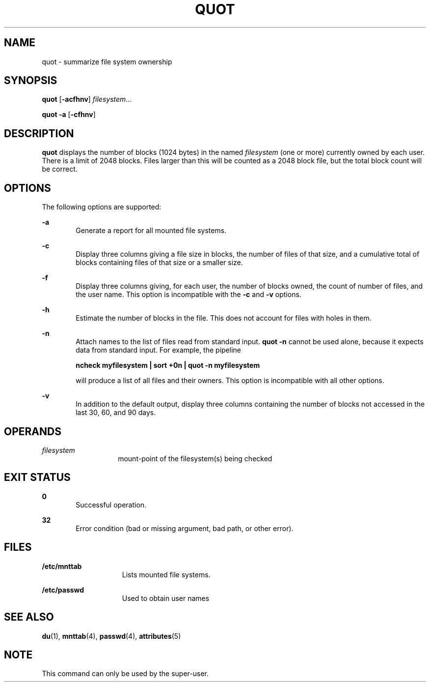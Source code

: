 '\" te
.\" Copyright (c) 2001, Sun Microsystems, Inc.  All Rights Reserved
.\" Copyright 1989 AT&T
.\" The contents of this file are subject to the terms of the Common Development and Distribution License (the "License").  You may not use this file except in compliance with the License.
.\" You can obtain a copy of the license at usr/src/OPENSOLARIS.LICENSE or http://www.opensolaris.org/os/licensing.  See the License for the specific language governing permissions and limitations under the License.
.\" When distributing Covered Code, include this CDDL HEADER in each file and include the License file at usr/src/OPENSOLARIS.LICENSE.  If applicable, add the following below this CDDL HEADER, with the fields enclosed by brackets "[]" replaced with your own identifying information: Portions Copyright [yyyy] [name of copyright owner]
.TH QUOT 8 "May 30, 2001"
.SH NAME
quot \- summarize file system ownership
.SH SYNOPSIS
.LP
.nf
\fBquot\fR [\fB-acfhnv\fR] \fIfilesystem\fR...
.fi

.LP
.nf
\fBquot\fR \fB-a\fR [\fB-cfhnv\fR]
.fi

.SH DESCRIPTION
.sp
.LP
\fBquot\fR displays the number of blocks (1024 bytes) in the named
\fIfilesystem\fR (one or more) currently owned by each user. There is a limit
of 2048 blocks. Files larger than this will be counted as a 2048 block file,
but the total block count will be correct.
.SH OPTIONS
.sp
.LP
The following options are supported:
.sp
.ne 2
.na
\fB\fB-a\fR\fR
.ad
.RS 6n
Generate a report for all mounted file systems.
.RE

.sp
.ne 2
.na
\fB\fB-c\fR\fR
.ad
.RS 6n
Display three columns giving a file size in blocks, the number of files of that
size, and a cumulative total of blocks containing files of that size or a
smaller size.
.RE

.sp
.ne 2
.na
\fB\fB-f\fR\fR
.ad
.RS 6n
Display three columns giving, for each user, the number of blocks owned, the
count of number of files, and the user name. This option is incompatible with
the \fB-c\fR and \fB-v\fR options.
.RE

.sp
.ne 2
.na
\fB\fB-h\fR\fR
.ad
.RS 6n
Estimate the number of blocks in the file. This does not account for files with
holes in them.
.RE

.sp
.ne 2
.na
\fB\fB-n\fR\fR
.ad
.RS 6n
Attach names to the list of files read from standard input. \fBquot\fR \fB-n\fR
cannot be used alone, because it expects data from standard input. For example,
the pipeline
.sp
\fBncheck myfilesystem | sort +0n | quot \fR\fB-n\fR\fB myfilesystem\fR
.sp
will produce a list of all files and their owners. This option is incompatible
with all other options.
.RE

.sp
.ne 2
.na
\fB\fB-v\fR\fR
.ad
.RS 6n
In addition to the default output, display three columns containing the number
of blocks not accessed in the last 30, 60, and 90 days.
.RE

.SH OPERANDS
.sp
.ne 2
.na
\fB\fIfilesystem\fR\fR
.ad
.RS 14n
mount-point of the filesystem(s) being checked
.RE

.SH EXIT STATUS
.sp
.ne 2
.na
\fB\fB0\fR\fR
.ad
.RS 6n
Successful operation.
.RE

.sp
.ne 2
.na
\fB\fB32\fR\fR
.ad
.RS 6n
Error condition (bad or missing argument, bad path, or other error).
.RE

.SH FILES
.sp
.ne 2
.na
\fB\fB/etc/mnttab\fR\fR
.ad
.RS 15n
Lists mounted file systems.
.RE

.sp
.ne 2
.na
\fB\fB/etc/passwd\fR\fR
.ad
.RS 15n
Used to obtain user names
.RE

.SH SEE ALSO
.sp
.LP
\fBdu\fR(1), \fBmnttab\fR(4), \fBpasswd\fR(4), \fBattributes\fR(5)
.SH NOTE
.sp
.LP
This command can only be used by the super-user.
